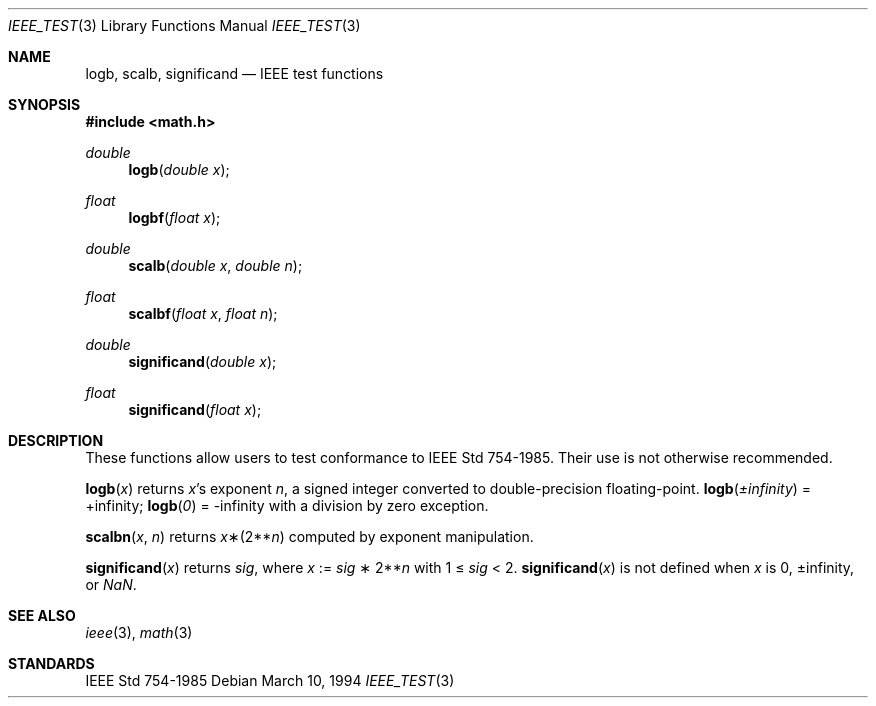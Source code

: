 .\" Copyright (c) 1985, 1991 Regents of the University of California.
.\" All rights reserved.
.\"
.\" Redistribution and use in source and binary forms, with or without
.\" modification, are permitted provided that the following conditions
.\" are met:
.\" 1. Redistributions of source code must retain the above copyright
.\"    notice, this list of conditions and the following disclaimer.
.\" 2. Redistributions in binary form must reproduce the above copyright
.\"    notice, this list of conditions and the following disclaimer in the
.\"    documentation and/or other materials provided with the distribution.
.\" 3. All advertising materials mentioning features or use of this software
.\"    must display the following acknowledgement:
.\"	This product includes software developed by the University of
.\"	California, Berkeley and its contributors.
.\" 4. Neither the name of the University nor the names of its contributors
.\"    may be used to endorse or promote products derived from this software
.\"    without specific prior written permission.
.\"
.\" THIS SOFTWARE IS PROVIDED BY THE REGENTS AND CONTRIBUTORS ``AS IS'' AND
.\" ANY EXPRESS OR IMPLIED WARRANTIES, INCLUDING, BUT NOT LIMITED TO, THE
.\" IMPLIED WARRANTIES OF MERCHANTABILITY AND FITNESS FOR A PARTICULAR PURPOSE
.\" ARE DISCLAIMED.  IN NO EVENT SHALL THE REGENTS OR CONTRIBUTORS BE LIABLE
.\" FOR ANY DIRECT, INDIRECT, INCIDENTAL, SPECIAL, EXEMPLARY, OR CONSEQUENTIAL
.\" DAMAGES (INCLUDING, BUT NOT LIMITED TO, PROCUREMENT OF SUBSTITUTE GOODS
.\" OR SERVICES; LOSS OF USE, DATA, OR PROFITS; OR BUSINESS INTERRUPTION)
.\" HOWEVER CAUSED AND ON ANY THEORY OF LIABILITY, WHETHER IN CONTRACT, STRICT
.\" LIABILITY, OR TORT (INCLUDING NEGLIGENCE OR OTHERWISE) ARISING IN ANY WAY
.\" OUT OF THE USE OF THIS SOFTWARE, EVEN IF ADVISED OF THE POSSIBILITY OF
.\" SUCH DAMAGE.
.\"
.\"     from: @(#)ieee.3	6.4 (Berkeley) 5/6/91
.\"	$Id: ieee_test.3,v 1.2 1995/04/14 18:40:14 jtc Exp $
.\"
.Dd March 10, 1994
.Dt IEEE_TEST 3
.Os 
.Sh NAME
.Nm logb ,
.Nm scalb ,
.Nm significand
.Nd IEEE test functions
.Sh SYNOPSIS
.Fd #include <math.h>
.Ft double 
.Fn logb "double x"
.Ft float
.Fn logbf "float x"
.Ft double 
.Fn scalb "double x" "double n"
.Ft float
.Fn scalbf "float x" "float n"
.Ft double
.Fn significand "double x"
.Ft float
.Fn significand "float x"
.Sh DESCRIPTION
These functions allow users to test conformance to 
.St -ieee754 .
Their use is not otherwise recommended.
.Pp
.Fn logb x
returns
.Fa x Ns 's exponent
.Fa n ,
a signed integer converted to double\-precision floating\-point.
.Fn logb \*(Pm\*(If
= +\*(If;
.Fn logb 0
= -\*(If with a division by zero exception.
.Pp
.Fn scalbn x n
returns
.Fa x Ns \(**(2** Ns Fa n )
computed by exponent manipulation.
.Pp
.Fn significand x 
returns 
.Fa sig ,
where 
.Fa x 
:= 
.Fa sig No \(** 2** Ns Fa n
with 1 \(<= 
.Fa sig
< 2.
.Fn significand x
is not defined when 
.Fa x
is 0, \*(Pm\*(If, or \*(Na.
.Sh SEE ALSO
.Xr ieee 3 ,
.Xr math 3
.Sh STANDARDS
.St -ieee754
